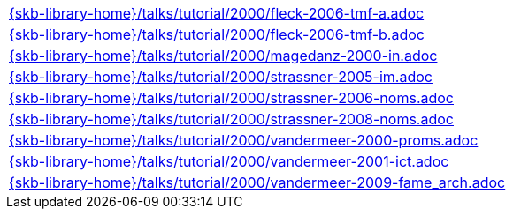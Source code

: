 //
// ============LICENSE_START=======================================================
//  Copyright (C) 2018 Sven van der Meer. All rights reserved.
// ================================================================================
// This file is licensed under the CREATIVE COMMONS ATTRIBUTION 4.0 INTERNATIONAL LICENSE
// Full license text at https://creativecommons.org/licenses/by/4.0/legalcode
// 
// SPDX-License-Identifier: CC-BY-4.0
// ============LICENSE_END=========================================================
//
// @author Sven van der Meer (vdmeer.sven@mykolab.com)
//

[cols="a", grid=rows, frame=none, %autowidth.stretch]
|===
|include::{skb-library-home}/talks/tutorial/2000/fleck-2006-tmf-a.adoc[]
|include::{skb-library-home}/talks/tutorial/2000/fleck-2006-tmf-b.adoc[]
|include::{skb-library-home}/talks/tutorial/2000/magedanz-2000-in.adoc[]
|include::{skb-library-home}/talks/tutorial/2000/strassner-2005-im.adoc[]
|include::{skb-library-home}/talks/tutorial/2000/strassner-2006-noms.adoc[]
|include::{skb-library-home}/talks/tutorial/2000/strassner-2008-noms.adoc[]
|include::{skb-library-home}/talks/tutorial/2000/vandermeer-2000-proms.adoc[]
|include::{skb-library-home}/talks/tutorial/2000/vandermeer-2001-ict.adoc[]
|include::{skb-library-home}/talks/tutorial/2000/vandermeer-2009-fame_arch.adoc[]
|===

